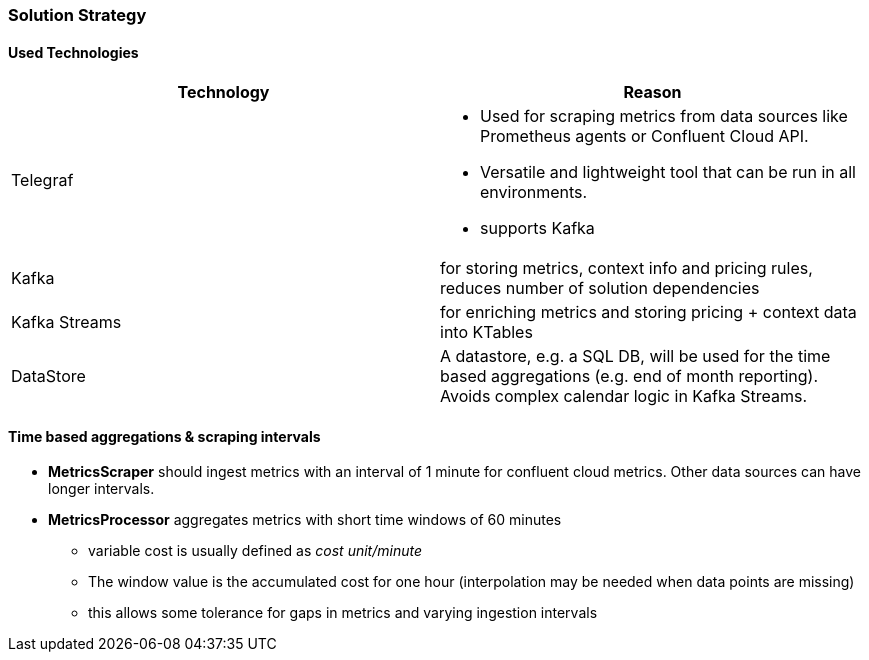 ifndef::imagesdir[:imagesdir: ../images]

[[section-solution-strategy]]
=== Solution Strategy

==== Used Technologies


|===
|Technology | Reason

| Telegraf
a|
* Used for scraping metrics from data sources like Prometheus agents or Confluent Cloud API.
* Versatile and lightweight tool that can be run in all environments.
* supports Kafka

| Kafka
| for storing metrics, context info and pricing rules, reduces number of solution dependencies

| Kafka Streams
| for enriching metrics and storing pricing + context data into KTables

| DataStore
| A datastore, e.g. a SQL DB, will be used for the time based aggregations (e.g. end of month reporting). Avoids complex calendar logic in Kafka Streams.

|===


==== Time based aggregations & scraping intervals

* *MetricsScraper* should ingest metrics with an interval of 1 minute for confluent cloud metrics. Other data sources can have longer intervals.
* *MetricsProcessor* aggregates metrics with short time windows of 60 minutes
** variable cost is usually defined as  _cost unit/minute_
** The window value is the accumulated cost for one hour (interpolation may be needed when data points are missing)
** this allows some tolerance for gaps in metrics and varying ingestion intervals



